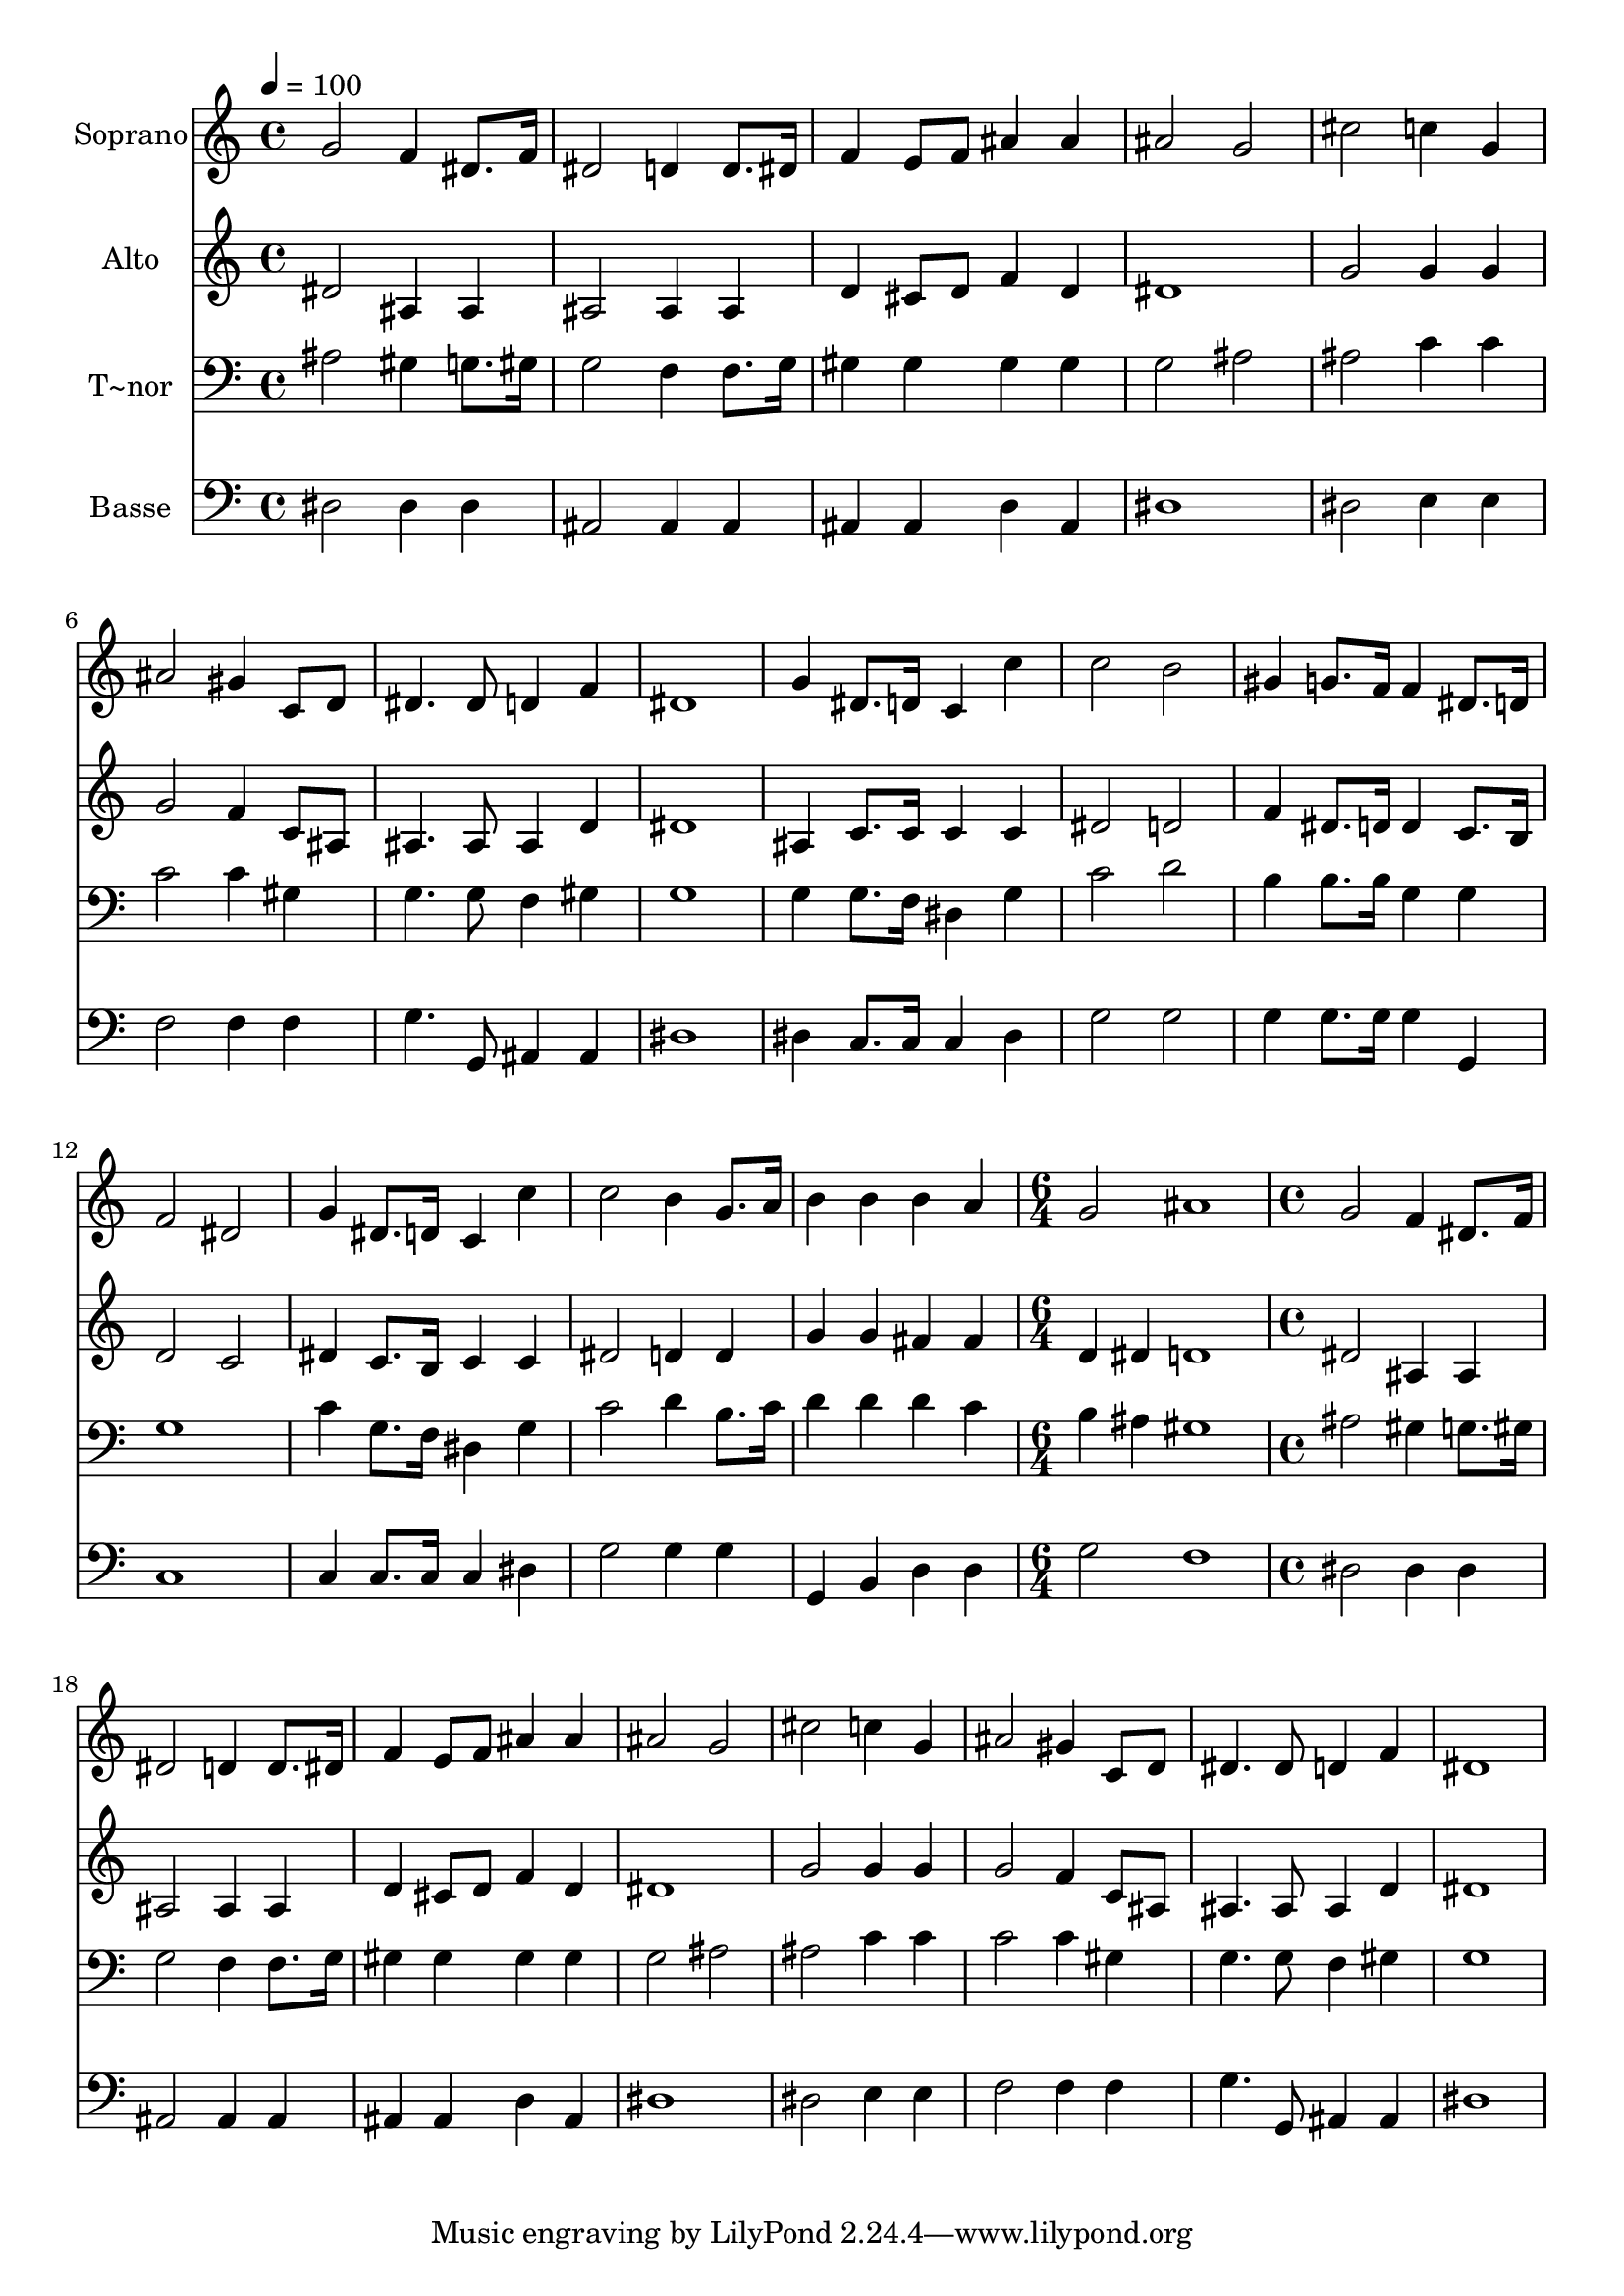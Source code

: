 % Lily was here -- automatically converted by c:/Program Files (x86)/LilyPond/usr/bin/midi2ly.py from output/481.mid
\version "2.14.0"

\layout {
  \context {
    \Voice
    \remove "Note_heads_engraver"
    \consists "Completion_heads_engraver"
    \remove "Rest_engraver"
    \consists "Completion_rest_engraver"
  }
}

trackAchannelA = {
  
  \time 4/4 
  
  \tempo 4 = 100 
  \skip 1*15 
  \time 6/4 
  \skip 1. 
  | % 17
  
  \time 4/4 
  
}

trackA = <<
  \context Voice = voiceA \trackAchannelA
>>


trackBchannelA = {
  
  \set Staff.instrumentName = "Soprano"
  
}

trackBchannelB = \relative c {
  g''2 f4 dis8. f16 
  | % 2
  dis2 d4 d8. dis16 
  | % 3
  f4 e8 f ais4 ais 
  | % 4
  ais2 g 
  | % 5
  cis c4 g 
  | % 6
  ais2 gis4 c,8 d 
  | % 7
  dis4. dis8 d4 f 
  | % 8
  dis1 
  | % 9
  g4 dis8. d16 c4 c' 
  | % 10
  c2 b 
  | % 11
  gis4 g8. f16 f4 dis8. d16 
  | % 12
  f2 dis 
  | % 13
  g4 dis8. d16 c4 c' 
  | % 14
  c2 b4 g8. a16 
  | % 15
  b4 b b a 
  | % 16
  g2 ais1 g2 
  | % 18
  f4 dis8. f16 dis2 
  | % 19
  d4 d8. dis16 f4 e8 f 
  | % 20
  ais4 ais ais2 
  | % 21
  g cis 
  | % 22
  c4 g ais2 
  | % 23
  gis4 c,8 d dis4. dis8 
  | % 24
  d4 f dis1 
}

trackB = <<
  \context Voice = voiceA \trackBchannelA
  \context Voice = voiceB \trackBchannelB
>>


trackCchannelA = {
  
  \set Staff.instrumentName = "Alto"
  
}

trackCchannelB = \relative c {
  dis'2 ais4 ais 
  | % 2
  ais2 ais4 ais 
  | % 3
  d cis8 d f4 d 
  | % 4
  dis1 
  | % 5
  g2 g4 g 
  | % 6
  g2 f4 c8 ais 
  | % 7
  ais4. ais8 ais4 d 
  | % 8
  dis1 
  | % 9
  ais4 c8. c16 c4 c 
  | % 10
  dis2 d 
  | % 11
  f4 dis8. d16 d4 c8. b16 
  | % 12
  d2 c 
  | % 13
  dis4 c8. b16 c4 c 
  | % 14
  dis2 d4 d 
  | % 15
  g g fis fis 
  | % 16
  d dis d1 dis2 
  | % 18
  ais4 ais ais2 
  | % 19
  ais4 ais d cis8 d 
  | % 20
  f4 d dis1 g2 
  | % 22
  g4 g g2 
  | % 23
  f4 c8 ais ais4. ais8 
  | % 24
  ais4 d dis1 
}

trackC = <<
  \context Voice = voiceA \trackCchannelA
  \context Voice = voiceB \trackCchannelB
>>


trackDchannelA = {
  
  \set Staff.instrumentName = "T~nor"
  
}

trackDchannelB = \relative c {
  ais'2 gis4 g8. gis16 
  | % 2
  g2 f4 f8. g16 
  | % 3
  gis4 gis gis gis 
  | % 4
  g2 ais 
  | % 5
  ais c4 c 
  | % 6
  c2 c4 gis 
  | % 7
  g4. g8 f4 gis 
  | % 8
  g1 
  | % 9
  g4 g8. f16 dis4 g 
  | % 10
  c2 d 
  | % 11
  b4 b8. b16 g4 g 
  | % 12
  g1 
  | % 13
  c4 g8. f16 dis4 g 
  | % 14
  c2 d4 b8. c16 
  | % 15
  d4 d d c 
  | % 16
  b ais gis1 ais2 
  | % 18
  gis4 g8. gis16 g2 
  | % 19
  f4 f8. g16 gis4 gis 
  | % 20
  gis gis g2 
  | % 21
  ais ais 
  | % 22
  c4 c c2 
  | % 23
  c4 gis g4. g8 
  | % 24
  f4 gis g1 
}

trackD = <<

  \clef bass
  
  \context Voice = voiceA \trackDchannelA
  \context Voice = voiceB \trackDchannelB
>>


trackEchannelA = {
  
  \set Staff.instrumentName = "Basse"
  
}

trackEchannelB = \relative c {
  dis2 dis4 dis 
  | % 2
  ais2 ais4 ais 
  | % 3
  ais ais d ais 
  | % 4
  dis1 
  | % 5
  dis2 e4 e 
  | % 6
  f2 f4 f 
  | % 7
  g4. g,8 ais4 ais 
  | % 8
  dis1 
  | % 9
  dis4 c8. c16 c4 dis 
  | % 10
  g2 g 
  | % 11
  g4 g8. g16 g4 g, 
  | % 12
  c1 
  | % 13
  c4 c8. c16 c4 dis 
  | % 14
  g2 g4 g 
  | % 15
  g, b d d 
  | % 16
  g2 f1 dis2 
  | % 18
  dis4 dis ais2 
  | % 19
  ais4 ais ais ais 
  | % 20
  d ais dis1 dis2 
  | % 22
  e4 e f2 
  | % 23
  f4 f g4. g,8 
  | % 24
  ais4 ais dis1 
}

trackE = <<

  \clef bass
  
  \context Voice = voiceA \trackEchannelA
  \context Voice = voiceB \trackEchannelB
>>


\score {
  <<
    \context Staff=trackB \trackA
    \context Staff=trackB \trackB
    \context Staff=trackC \trackA
    \context Staff=trackC \trackC
    \context Staff=trackD \trackA
    \context Staff=trackD \trackD
    \context Staff=trackE \trackA
    \context Staff=trackE \trackE
  >>
  \layout {}
  \midi {}
}
